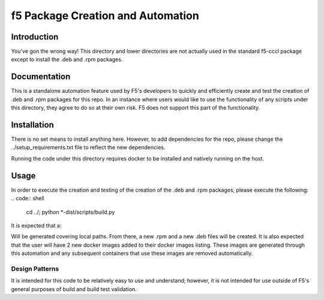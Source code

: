 f5 Package Creation and Automation
==================================

Introduction
------------
You've gon the wrong way!  This directory and lower directories are not
actually used in the standard f5-cccl package except to install the .deb and
.rpm packages.

Documentation
-------------
This is a standalone automation feature used by F5's developers to quickly and
efficiently create and test the creation of .deb and .rpm packages for this
repo.  In an instance where users would like to use the functionality of any
scripts under this directory, they agree to do so at their own risk.  F5 does
not support this part of the functionality.

Installation
------------
There is no set means to install anything here.  However, to add dependencies
for the repo, please change the ../setup_requirements.txt file to reflect the
new dependencies.

Running the code under this directory requires docker to be installed and
natively running on the host.

Usage
-----
In order to execute the creation and testing of the creation of the .deb and
.rpm packages, please execute the following:
.. code:: shell
   cd ../; python \*-dist/scripts/build.py

It is expected that a:

.. code:: shell
   ./scripts/config.JSON

Will be generated covering local paths.  From there, a new .rpm and a new .deb
files will be created.  It is also expected that the user will have 2 new
docker images added to their docker images listing.  These images are generated
through this automation and any subsequent containers that use these images
are removed automatically.

Design Patterns
~~~~~~~~~~~~~~~

It is intended for this code to be relatively easy to use and understand;
however, it is not intended for use outside of F5's general purposes of build
and build test validation.


